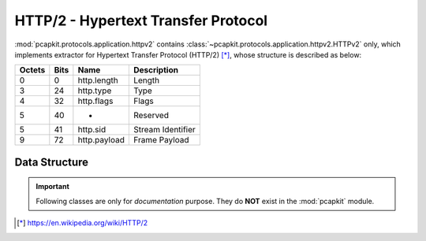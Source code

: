 HTTP/2 - Hypertext Transfer Protocol
====================================

.. module:: pcapkit.protocols.application.httpv2

:mod:`pcapkit.protocols.application.httpv2` contains
:class:`~pcapkit.protocols.application.httpv2.HTTPv2`
only, which implements extractor for Hypertext Transfer
Protocol (HTTP/2) [*]_, whose structure is described as
below:

======= ========= ===================== ==========================
Octets      Bits        Name                    Description
======= ========= ===================== ==========================
  0           0     http.length             Length
  3          24     http.type               Type
  4          32     http.flags              Flags
  5          40     -                       Reserved
  5          41     http.sid                Stream Identifier
  9          72     http.payload            Frame Payload
======= ========= ===================== ==========================

.. raw:: html

   <br />

.. .. autoclass:: pcapkit.protocols.application.httpv2.HTTPv2
..    :members:
..    :undoc-members:
..    :private-members:
..    :show-inheritance:

Data Structure
--------------

.. important::

   Following classes are only for *documentation* purpose.
   They do **NOT** exist in the :mod:`pcapkit` module.

.. raw:: html

   <hr />

.. [*] https://en.wikipedia.org/wiki/HTTP/2
